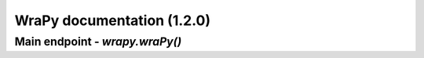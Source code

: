 .. role:: python(code)
   :language: python
WraPy documentation (1.2.0)
===========================
Main endpoint - `wrapy.wraPy()`
-------------------------------
